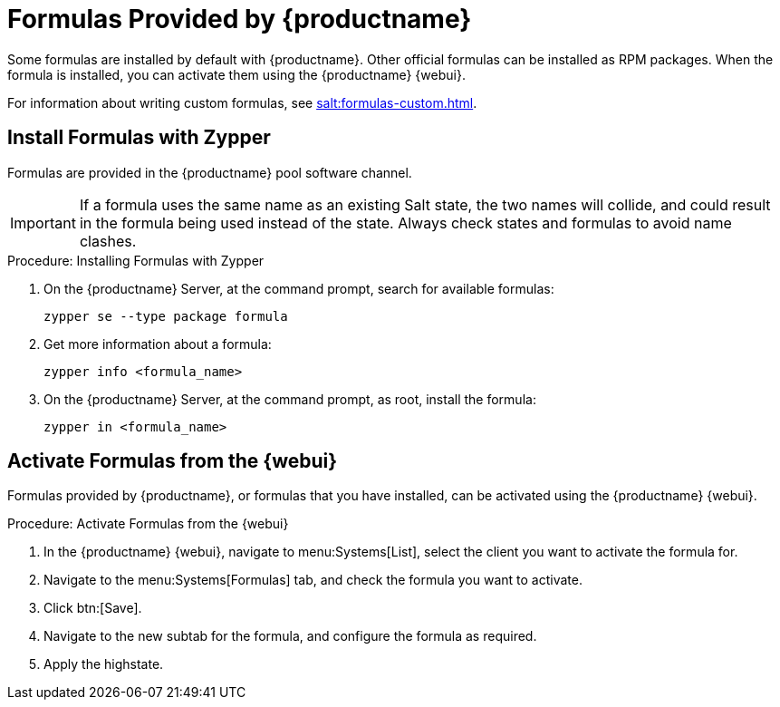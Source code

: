 [[formulas-suma]]
= Formulas Provided by {productname}

Some formulas are installed by default with {productname}.
Other official formulas can be installed as RPM packages.
When the formula is installed, you can activate them using the {productname} {webui}.

For information about writing custom formulas, see xref:salt:formulas-custom.adoc[].


== Install Formulas with Zypper

Formulas are provided in the {productname} pool software channel.


[IMPORTANT]
====
If a formula uses the same name as an existing Salt state, the two names will collide, and could result in the formula being used instead of the state.
Always check states and formulas to avoid name clashes.
====



.Procedure: Installing Formulas with Zypper
. On the {productname} Server, at the command prompt, search for available formulas:
+
----
zypper se --type package formula
----
. Get more information about a formula:
+
----
zypper info <formula_name>
----
. On the {productname} Server, at the command prompt, as root, install the formula:
+
----
zypper in <formula_name>
----



== Activate Formulas from the {webui}

Formulas provided by {productname}, or formulas that you have installed, can be activated using the {productname} {webui}.


.Procedure: Activate Formulas from the {webui}
. In the {productname} {webui}, navigate to menu:Systems[List], select the client you want to activate the formula for.
. Navigate to the menu:Systems[Formulas] tab, and check the formula you want to activate.
. Click btn:[Save].
. Navigate to the new subtab for the formula, and configure the formula as required.
. Apply the highstate.
